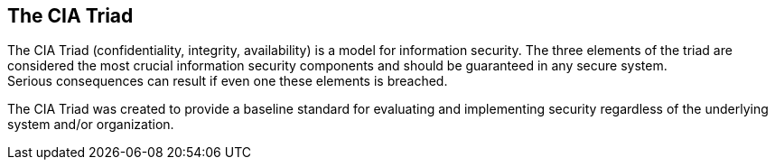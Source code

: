 == The CIA Triad

The CIA Triad (confidentiality, integrity, availability) is a model for information security.
The three elements of the triad are considered the most crucial information security components and should be guaranteed in any secure system. +
Serious consequences can result if even one these elements is breached.

The CIA Triad was created to provide a baseline standard for evaluating and implementing security regardless of the underlying system and/or organization.